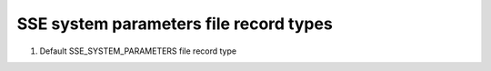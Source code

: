 SSE system parameters file record types
=======================================

#. Default SSE_SYSTEM_PARAMETERS file record type

